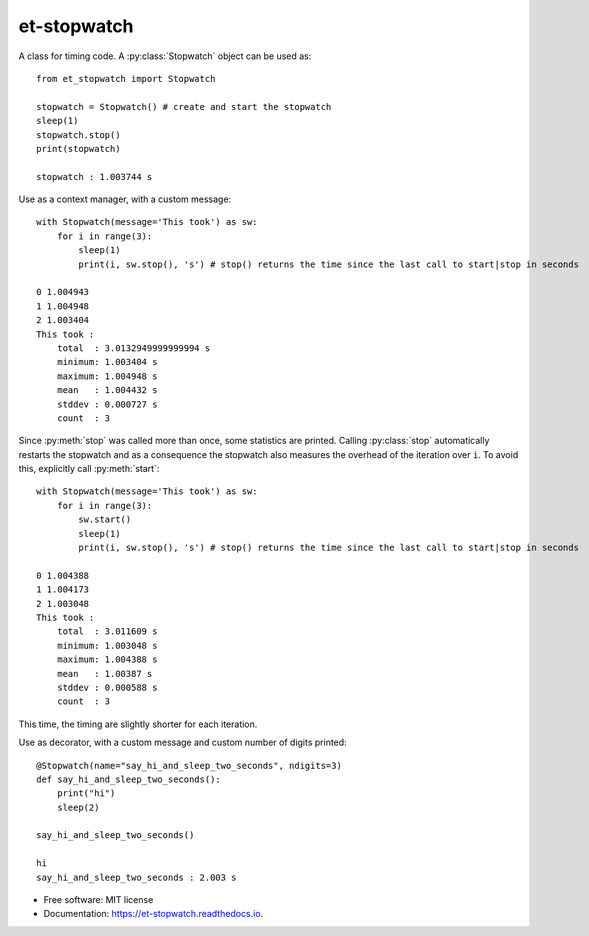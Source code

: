 ============
et-stopwatch
============

A class for timing code. A :py:class:`Stopwatch` object can be used as::

    from et_stopwatch import Stopwatch

    stopwatch = Stopwatch() # create and start the stopwatch
    sleep(1)
    stopwatch.stop()
    print(stopwatch)

    stopwatch : 1.003744 s

Use as a context manager, with a custom message::

    with Stopwatch(message='This took') as sw:
        for i in range(3):
            sleep(1)
            print(i, sw.stop(), 's') # stop() returns the time since the last call to start|stop in seconds

    0 1.004943
    1 1.004948
    2 1.003404
    This took :
        total  : 3.0132949999999994 s
        minimum: 1.003404 s
        maximum: 1.004948 s
        mean   : 1.004432 s
        stddev : 0.000727 s
        count  : 3

Since :py:meth:`stop` was called more than once, some statistics are printed. Calling :py:class:`stop`
automatically restarts the stopwatch and as a consequence the stopwatch also measures the overhead of
the iteration over ``i``. To avoid this, explicitly call :py:meth:`start`::

    with Stopwatch(message='This took') as sw:
        for i in range(3):
            sw.start()
            sleep(1)
            print(i, sw.stop(), 's') # stop() returns the time since the last call to start|stop in seconds

    0 1.004388
    1 1.004173
    2 1.003048
    This took :
        total  : 3.011609 s
        minimum: 1.003048 s
        maximum: 1.004388 s
        mean   : 1.00387 s
        stddev : 0.000588 s
        count  : 3

This time, the timing are slightly shorter for each iteration.

Use as decorator, with a custom message and custom number of digits printed::

    @Stopwatch(name="say_hi_and_sleep_two_seconds", ndigits=3)
    def say_hi_and_sleep_two_seconds():
        print("hi")
        sleep(2)

    say_hi_and_sleep_two_seconds()

    hi
    say_hi_and_sleep_two_seconds : 2.003 s

* Free software: MIT license
* Documentation: https://et-stopwatch.readthedocs.io.


